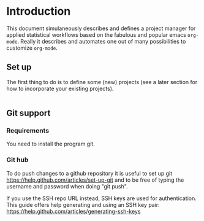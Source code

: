 # Project-Manager mode
* Header 							   :noexport:
:PROPERTIES:
#+TITLE: An emacs-org project manager for applied statisticians
#+EMAIL: tag@biostat.ku.dk
#+LANGUAGE:  en
#+OPTIONS:   H:3 num:t toc:nil \n:nil @:t ::t |:t ^:t -:t f:t *:t <:t
#+OPTIONS:   TeX:t LaTeX:t skip:nil d:nil todo:t pri:nil tags:not-in-toc author:nil
#+LaTeX_HEADER:\usepackage{authblk}
#+LaTeX_HEADER:\usepackage{natbib}
#+LaTeX_HEADER:\usepackage[T1]{fontenc}
#+LaTeX_HEADER:\renewcommand*\familydefault{\sfdefault}
#+LaTeX_HEADER:\usepackage[table,usenames,dvipsnames]{xcolor}
#+LaTeX_HEADER:\definecolor{lightGray}{gray}{0.98}
#+LaTeX_HEADER:\definecolor{medioGray}{gray}{0.83}
#+LaTeX_HEADER:\rowcolors{1}{medioGray}{lightGray}
#+LaTeX_HEADER:\usepackage{attachfile}
#+LaTeX_HEADER:\usepackage{array}
#+LaTeX_HEADER:\author{Thomas Alexander Gerds}
#+LaTeX_HEADER:\affil{Department of Biostatistics, University of Copenhagen, Denmark}
#+LaTeX_HEADER:\author{Klaus K\"ahler Holst}
#+LaTeX_HEADER:\affil{Department of Biostatistics, University of Copenhagen, Denmark}
#+LaTeX_HEADER:\author{Jochen Knaus}
#+LaTeX_HEADER:\affil{Department of Medical Biometrie and Medical Informatics, University of Freiburg, Freiburg, Germany}
#+LaTeX_HEADER:\newcommand{\sfootnote}[1]{\renewcommand{\thefootnote}{\fnsymbol{footnote}}\footnote{#1}\setcounter{footnote}{0}\renewcommand{\thefootnote}{\arabic{foot note}}}
#+LaTeX_HEADER:\makeatletter\def\blfootnote{\xdef\@thefnmark{}\@footnotetext}\makeatother
#+EXPORT_SELECT_TAGS: export
#+EXPORT_EXCLUDE_TAGS: noexport
#+LaTeX_HEADER \itemsep2pt
#+COLUMNS: %40ITEM %10BEAMER_env(Env) %9BEAMER_envargs(Env Args) %4BEAMER_col(Col) %10BEAMER_extra(Extra)
#+LaTeX_HEADER: \usepackage{color}
#+LATEX_HEADER: \lstset{
#+LATEX_HEADER: keywordstyle=\color{blue},
#+LATEX_HEADER: commentstyle=\color{red},
#+LATEX_HEADER: stringstyle=\color[rgb]{0,.5,0},
#+LATEX_HEADER: basicstyle=\ttfamily\small,
#+LATEX_HEADER: columns=fullflexible,
#+LATEX_HEADER: breaklines=true,        % sets automatic line breaking
#+LATEX_HEADER: breakatwhitespace=false,    % sets if automatic breaks should only happen at whitespace
#+LATEX_HEADER: numbers=left,
#+LATEX_HEADER: numberstyle=\ttfamily\tiny\color{gray},
#+LATEX_HEADER: stepnumber=1,
#+LATEX_HEADER: numbersep=10pt,
#+LATEX_HEADER: backgroundcolor=\color{white},
#+LATEX_HEADER: tabsize=4,
#+LATEX_HEADER: showspaces=false,
#+LATEX_HEADER: showstringspaces=false,
#+LATEX_HEADER: xleftmargin=.23in,
#+LATEX_HEADER: frame=single,
#+LATEX_HEADER: basewidth={0.5em,0.4em}
#+LATEX_HEADER: }
#+PROPERTY: session *R* 
#+PROPERTY: cache yes
#+PROPERTY: tangle yes
#+PROPERTY: colnames yes
:END:
  
* Introduction 

This document simulaneously describes and defines a project manager
for applied statistical workflows based on the fabulous and popular
emacs =org-mode=. Really it describes and automates one out of many
possibilities to customize =org-mode=.

** Set up 

The first thing to do is to define some (new) projects (see a later
section for how to incorporate your existing projects).

#+BEGIN_SRC org

#+END_SRC


** Git support
*** Requirements

You need to install the program git.

*** Git hub

To do push changes to a github repository it is useful to set up git  
https://help.github.com/articles/set-up-git
and to be free of typing the username and password when doing "git push".

If you use the SSH repo URL instead, SSH keys are used for
authentication. This guide offers help generating and using an SSH key
pair:  https://help.github.com/articles/generating-ssh-keys

* Project manager code :noexport:
** Dependencies

#+BEGIN_SRC emacs-lisp :export code
(require 'ido)
(require 'org)  
(require 'deft)
(require 'workgroups)
#+END_SRC

** Setup and maintenance
*** The project manager file   
#+BEGIN_SRC emacs-lisp :export code
(defvar org-pman-default-directory (file-name-as-directory org-directory) "A place for new projects.")
(defvar org-pman (concat
                               (file-name-as-directory org-directory)
                                         "Projects.org")
  "Where the org-pman defines the projects. See the manual
for structure and syntax.")
#+END_SRC

#+BEGIN_SRC emacs-lisp :export code
(defvar org-pman-project-level 4
"Subheading level at which projects are defined
in `org-pman'.")
#+END_SRC

The project manager is in org-mode (major-mode). To change specific
keystrokes only in this file, the current solution is to put
a minor-mode on top of it.
    
#+BEGIN_SRC emacs-lisp :export code
(defvar org-pman-minor-mode nil)
  (make-variable-buffer-local 'org-pman-minor-mode)
(defvar org-pman-minor-mode-map (make-sparse-keymap)
    "Keymap used for `org-pman-minor-mode' commands.")
  (or (assq 'org-pman-minor-mode minor-mode-map-alist)
      (setq minor-mode-map-alist
            (append minor-mode-map-alist
                    (list (cons 'org-pman-minor-mode org-pman-minor-mode-map)))))
  (or (assq 'org-pman-minor-mode minor-mode-alist)
      (setq minor-mode-alist
            (cons '(org-pman-minor-mode " Project") minor-mode-alist)))
(defun org-pman-minor-mode (&optional arg)
    "A minor mode for using org Project Manager."
    (interactive "P")
    ;; (make-variable-buffer-local 'hippie-expand-try-functions-list)
    (setq org-pman-minor-mode
          (not (or (and (null arg) org-pman-minor-mode)
                   (<= (prefix-numeric-value arg) 0))))
    (add-hook 'after-save-hook 'org-pman-refresh nil 'local))
  (define-key org-pman-minor-mode-map [(meta return)] 'org-pman-return)
  (define-key org-pman-minor-mode-map [(meta n)] 'org-pman-next-project)
  (define-key org-pman-minor-mode-map [(meta p)] 'org-pman-previous-project)
  (add-hook 'find-file-hooks 
            (lambda ()
              (let ((file (buffer-file-name)))
                (when (and file (equal file (expand-file-name org-pman)))
                  (org-pman-minor-mode)))))
#+END_SRC
   
*** Dynamically updating lists 
    
#+BEGIN_SRC emacs-lisp :export code
  (defvar org-pman-project-alist nil
                 "Alist of projects associating the nickname of the project
           with information like the location of the project, the index file, collaborators, category, publishing-directory, etc.")
          
  (defvar org-pman-current-project nil "The currently selected project.")
                 
                     
  (defun org-pman-parse-projects (&optional all)
             "Parse file 'project-manager' and update 'org-pman-project-alist'"
             (interactive)
             (save-excursion
               (setq org-pman-project-alist nil)
               (set-buffer (find-file-noselect org-pman))
               (save-buffer)
               (goto-char (point-min))
               (while (org-pman-forward-project)
                   (let* ((loc (or (org-entry-get nil "LOCATION" 'inherit) org-pman-default-directory))
                          (category (org-entry-get nil "CATEGORY" 'inherit))
                          (others (org-entry-get nil "OTHERS" nil))
                          (publish-dir (org-entry-get nil "PUBLISH" 'inherit))
                          (name (or (org-entry-get nil "NICKNAME" nil)
                                    (nth 4 (org-heading-components))))
                          (git (org-entry-get nil "GIT" 'inherit))
                          (index (or (org-entry-get nil "INDEX" nil)
                                     (let ((default-org-home
                                             (concat (file-name-as-directory loc)
                                                     name
                                                     org-pman-org-location)))
                                       ;; (make-directory default-org-home t)
                                       (concat (file-name-as-directory default-org-home) name ".org")))))
                     (unless (file-name-absolute-p index)
                       (setq index
                             (expand-file-name (concat (file-name-as-directory loc) name "/" index))))
                     (add-to-list 'org-pman-project-alist
                                  (list name
                                        (list (cons "location"  loc)
                                              (cons "index" index)
                                              (cons "category" category)
                                              (cons "others" others)
                                              (cons "git" git)
                                              (cons "publish-directory" publish-dir))))))
                 org-pman-project-alist))
           
  (defvar org-pman-project-categories nil
      "List of categories for sorting projects.")
      
  (defun org-pman-get-buffer-props (property)
          "Get a table of all values of PROPERTY used in the buffer, for completion."
          (let (props)
            (save-excursion
              (goto-char (point-min))
              (while (re-search-forward (concat ":" property ":") nil t)
                (add-to-list 'props (list
                                     (org-entry-get
                                      nil property nil)))))
            props))
        
  (defun org-pman-parse-categories ()
          (interactive)
            (set-buffer (find-file-noselect org-pman))
            (setq org-pman-project-categories
                  (reverse (org-pman-get-buffer-props "CATEGORY"))))
      
  (defun org-pman-refresh ()
    "Parses the categories and projects in file `org-pman' and also
    updates the currently selected project."
        (interactive)
        (org-pman-parse-categories)
        (org-pman-parse-projects)
    (when org-pman-current-project
       (setq org-pman-current-project
             (assoc (car org-pman-current-project) org-pman-project-alist))))
      
#+END_SRC

*** Lists of project-index and project-org files 

#+BEGIN_SRC emacs-lisp :export code
(defun org-pman-index-list (&optional category extension not-exist-ok update)
 "Return a list of project specific indexes.
Projects are filtered by CATEGORY unless CATEGORY is nil.
Only existing files are returned unless NOT-EXIST-OK is non-nil.
Only files ending on EXTENSION are returned unless EXTENSION is nil.
If UPDATE is non-nil first parse the file org-pman."
 (interactive "P")
 (if update
 (org-pman-refresh))
 (delete-dups (delq nil (mapcar '(lambda (x)
 (let ((f (org-pman-get-index x)))
       (when (and (or not-exist-ok (file-exists-p f))
                (or (not extension)
                    (string= extension (file-name-extension f))))
                     f)))
  (if category
      (delq nil (mapcar '(lambda (p) (if (string= category (org-pman-get-category p))
                           p))
                        org-pman-project-alist))
  org-pman-project-alist)))))
#+END_SRC

*** The profile of a single project

#+BEGIN_SRC emacs-lisp :export code   
(defvar org-pman-org-location "/"
    "Relative to the project location this defines
  the path to the index file of a project. If set to
  '/org/' then the index file will be placed
  in a subdirectory 'org' of the project directory.")
#+END_SRC

#+BEGIN_SRC emacs-lisp :export code
(defvar org-pman-default-category "Unsorted" "Category for new projects.")
;; (setq org-refile-targets (quote ((org-pman :maxlevel . 3) (nil :maxlevel . 2))))
#+END_SRC

#+BEGIN_SRC emacs-lisp :export code
(defun org-pman-set-nickname ()
  (interactive)
  (org-set-property
   "NICKNAME"
   (read-string "NickName for project: "
		(nth 4 (org-heading-components)))))
#+END_SRC

#+BEGIN_SRC emacs-lisp :export code
(defun org-pman-set-others ()
  (interactive)
  (let* ((pro (assoc (org-pman-project-at-point t)
    org-pman-project-alist))
         (others (cdr (assoc "others" (cadr pro))))
         (init (if others (concat others ", ") "")))
       ;; (org-entry-get nil "others")
(if pro
     (org-set-property
     "others"
   (replace-in-string
    (read-string (concat "Set collaborators for " (car pro) ": ") init)
    "[,\t ]+$" "")))))


(defun org-pman-fix-others ()
(interactive)
(goto-char (point-min))
(while (org-pman-forward-project)
  (org-pman-set-others)))
#+END_SRC

** Adding new projects
**** TODO The structure template approach
#+BEGIN_SRC emacs-lisp :export code     
(add-to-list 'org-structure-template-alist
 '("P" "**** ACTIVE %?:PROPERTIES:\n:NICKNAME:\n:OTHERS:\n:CaptureDate:\n:END:"))
#+END_SRC

**** COMMENT The interactive approach     
     
#+BEGIN_SRC emacs-lisp :export code
(defvar org-pman-default-content "" "Initial contents of org project index file.")
(defvar org-pman-project-subdirectories nil)
                    
                
(defun org-pman-create-project (&optional project ask)
  "Create the index file, the project directory, and subdirectories if
                  'org-pman-project-subdirectories' is set."
  (interactive)
  (let ((pro (assoc project org-pman-project-alist)))
    (when pro
      (let ((dir (org-pman-get-location pro))
	    (index (org-pman-get-index pro)))
	(unless (or (not dir) (file-exists-p dir) (not (and ask (y-or-n-p (concat "Create directory (and default sub-directories) " dir "? ")))))
	  (make-directory dir)
	  (loop for subdir in org-pman-project-subdirectories
		do (unless (file-exists-p subdir) (make-directory (concat path subdir) t))))
	(find-file org-pman)
	(goto-char (point-min))
	(re-search-forward (concat (make-string org-pman-project-level (string-to-char "*")) ".*" (car pro)) nil )))))
;;          (when (and index (not (file-exists-p index)))
;;            (unless (file-exists-p (file-name-directory index))
;;              (make-directory (file-name-directory index) t))
;;            (find-file index))))))
;; (append-to-file org-pman-default-content nil index)
;; )))
                    
(defun org-pman-show-properties ()
  (let ((pop-up-windows t)
	(obuf (current-buffer))
	(pbuf (get-buffer "*Org project manager properties*")))
    (set-buffer pbuf)
    (erase-buffer)
    (insert "Current project categories:\n\n")
    (mapcar '(lambda (x) (if (car x) (insert (car x) ", "))) org-pman-project-categories)
    (delete-backward-char 2)
    (insert "\n\n")
    (pop-to-buffer pbuf)
    (pop-to-buffer obuf)))
                  
(defun org-pman-new-project (&optional nickname category)
                            "Create a new project. Prompt for CATEGORY and NICKNAME if necessary.
                            This function modifies the 'org-pman' and creates and visits the index file of the new project.
                            Thus, to undo all this you may want to call 'org-pman-delete-project'. 
                            " 
                            (interactive)
                            (org-pman-refresh)
                            (let* ((nickname (or nickname (read-string "Project name (short) ")))
                                   category)
                              ;; check if nickname exists 
                              (while (assoc nickname org-pman-project-alist)
                                (setq nickname
                                      (read-string (concat "Project " nickname " exists. Please choose a different name (C-g to exit): "))))
                              (setq category (or category (completing-read "Category: " (org-pman-parse-categories) nil nil)))
                              ;; a local capture command places the new project
                              (let ((org-capture-templates
                                     `(("p" "Project" plain
                                      (file+headline org-pman ,category)
                                      ,(concat (make-string org-pman-project-level (string-to-char "*"))
                                               " ACTIVE " nickname "%?\n:PROPERTIES:\n:NICKNAME: "
                                               nickname
                                               "\n:LOCATION: \n:CATEGORY: " category "\n:INDEX: \n:GIT: \n:OTHERS: \n:END:\n"))))
                                    (org-capture-bookmark nil))
                                (add-hook 'org-capture-mode-hook '(lambda () (define-key org-capture-mode-map [(tab)] 'org-pman-complete-property)) nil 'local)
                                (add-hook 'org-capture-after-finalize-hook `(lambda () (org-pman-create-project ,nickname 'ask)) nil 'local)
                                ;;(add-hook 'org-capture-mode-hook 'org-pman-show-properties nil 'local)
                                (org-capture nil "p")
                                )))
(defun org-pman-complete-property ()
    (interactive)
    (let ((curprop (save-excursion (beginning-of-line) (looking-at ".*:\\(.*\\):") (org-match-string-no-properties 1))))
        (cond ((string= (downcase curprop) "index")
              (insert (read-file-name (concat "Set " curprop ": "))))
              ((string= (downcase curprop) "location")
              (insert (read-directory-name (concat "Set " curprop ": ")))))))
  
(defun org-pman-delete-project (&optional project)
                                  (interactive)
                                  (let* ((pro (or project org-pman-select-project))
                                         (dir (org-pman-get-location pro))
                                         (git (org-pman-get-git pro))
                                         (index (org-pman-get-location pro)))
                                    (pop-to-buffer "*Org-project-files*")
                                    (erase-buffer)
                                    (insert index "\n" dir "\n" git "\n")
                                    (when (yes-or-no-p (concat "Really remove project " pro "?")))))
#+END_SRC

** The project manager
#+BEGIN_SRC emacs-lisp  :export code
(defun org-pman-goto-project-manager ()
    (interactive)
    (find-file org-pman))
  
(defun org-pman-project-at-point (&optional noerror)
    "Check if point is at project heading and return the project,
      i.e. its entry from the 'org-pman-project-alist'.
      Otherwise return error or nil if NOERROR is non-nil. "
    (interactive)
      ;; (org-back-to-heading)
    (if (or (org-before-first-heading-p)
            (not (org-at-heading-p))
            (not (= org-pman-project-level
                    (- (match-end 0) (match-beginning 0) 1))))
        (if noerror nil
          (error "No project at point"))
      (or (org-entry-get nil "NICKNAME")
          (progn (org-pman-set-nickname)
                 (save-buffer) ;; to update the project-alist
                 (org-entry-get nil "NICKNAME")))))
  
  
(defun org-pman-return ()
    (interactive)
    (let* ((pro (assoc (org-pman-project-at-point)
                       org-pman-project-alist)))
      (delete-other-windows)
            (split-window-horizontally 25)
            (other-window 1)
            (find-file (org-pman-get-index pro))
            (split-window-vertically 13)
            (switch-to-buffer "*Current project*")
            (erase-buffer)
            (insert (car pro) "\n------------------------------\n")
            (mapc (lambda (x) (insert (car x) ": " (if (cdr x) (cdr x) "")  "\n")) (cadr pro))
            (other-window 1)))
        
(defun org-pman-forward-project ()
      (interactive)
        (re-search-forward
         (format "^\\*\\{%d\\} " org-pman-project-level) nil t))
        
(defun org-pman-backward-project ()
        (interactive)
        (re-search-backward
         (format "^\\*\\{%d\\} " org-pman-project-level) nil t))
        
(defun org-pman-next-project (arg)
        (interactive  "p")
        (org-pman-forward-project)
        (org-pman-return))
        
(defun org-pman-previous-project (arg)
        (interactive  "p")
        (org-pman-backward-project)
        (org-pman-return))
#+END_SRC

** COMMENT Git control
   
#+BEGIN_SRC emacs-lisp :export code 

(defvar org-pman-use-git t "Whether to use git to backup projects. Set to nil to completely disable git.
If non-nil, git is controlled on per project basis using properties set in `org-pman'.")

(defun org-pman-git-p (dir)
   "Test if directory DIR is under git control."
   (eq 0 (shell-command (concat "cd " dir ";git rev-parse --is-inside-work-tree "))))
          
(defun org-pman-git-init-directory (dir)
          "Put directory DIR under git control."
           (if (org-pman-git-p dir)
            (message (concat "Directory " dir " is under git control."))
           (shell-command (concat "cd " dir "; git init"))
           (append-to-file org-pman-git-ignore nil (concat dir ".gitignore"))))
          
(defun org-pman-git-update-directory (dir silent)
        "Put directory DIR under git control."
      (let* ((necessary (not (string-match "nothing to commit" (shell-command-to-string  (concat "cd " dir "; git status")))))
               (doit (when necessary (or silent (y-or-n-p (concat "Update git at " dir "? ")))))
               (message (when doit (if silent "silent update" (read-string "Git commit message: ")))))
          (if doit
              (shell-command (concat "cd " dir "; git add -u;git commit -m \"" message "\"")))))
      
        
(defun org-pman-git-push-directory (dir silent)
          "Put directory DIR under git control."
          (let* ((status (shell-command-to-string  (concat "cd " dir "; git status")))
                 (necessary (string-match "Your branch is ahead .*\n" status))
                 (doit (or silent (y-or-n-p (concat "Your branch is ahead ... push git at " dir "? ")))))
            (if doit
                (shell-command (concat "cd " dir "; git push")))))
              
(defun org-pman-git-update-project (project before)
    "Check if project needs to be put under git control and update.
      If BEFORE is set then either initialize or pull. Otherwise, add, commit and/or push.
      "
    (let* ((git-control (downcase (org-pman-get-git project))))
      (unless (or (string= git-control "") (string-match "no\\|never\\|nil" git-control))
        (let ((silent-p (string= git-control "silent"))
              (dir (org-pman-get-git-location project)))
          (when (file-exists-p dir)
            (if before
                (progn
                ;; activating project
                (unless (or (org-pman-git-p dir) (string-match "no" git-control) (string= "" git-control))
                  (when (or silent-p
                            (y-or-n-p (concat "Initialize git control at " dir "?")))
                    (org-pman-git-init-directory dir)))
                  (when (and (string-match "pull" git-control)
                             (or silent-p (y-or-n-p (concat "Run this command: \"git pull\" at " dir "? "))))
                    (shell-command (concat "cd " dir "; git pull"))))
              ;; deactivating project
              (when (and (org-pman-git-p dir)
                         (string-match "yes\\|silent" git-control))
                (org-pman-git-update-directory dir silent-p)
                (when (string-match "push" git-control)
                  (org-pman-git-push-directory dir silent-p)
                  ))))))))
      
(defvar org-pman-git-ignore "*
!*.org" "What files to include or not include.
Default is * meaning ignore all files and
 !*.org meaning except for org files.")
#+END_SRC   

** Window configuration

Lets give workgroups a try (see http://www.emacswiki.org/emacs/WorkgroupsForWindows).

#+BEGIN_SRC  emacs-lisp :export code

(defvar org-pman-use-wg nil "Whether to use wg to store and re-store window configurations. Set to nil to completely disable wg.
If non-nil, wg is controlled on per project basis using properties set in `org-pman'.")


(defvar org-pman-wg-file
 (concat (file-name-as-directory org-pman-default-directory) "org-pman-window-config.save")
"Where the org-pman saves window-configurations.")

;;(defun org-pman-wg-load ()
;; "Load saved window configurations"
;; (wg-load org-pman-wg-file))

(defun org-pman-wg-load ()
 (interactive)
 (if (file-exists-p org-pman-wg-file)
 (wg-load org-pman-wg-file)))

(defun org-pman-wg-save ()
 (interactive)
 (wg-save org-pman-wg-file))

(defun org-pman-wg-create (&optional project)
  "Create and add a new workgroup named PROJECT.
If this already exists return nil, otherwise
create a new workgroup from the current window configuration via
wg-create-workgroup."
  (interactive)
  (let* ((wg-file org-pman-wg-file)
         (pro (or project org-pman-current-project))
         (op-wg-list wg-list))
        ;; (op-wg-list (progn (org-pman-wg-load) wg-list)))
   (if (not pro)
    (message "Currently no project set")
    (if (member (car pro) (mapcar 'wg-name op-wg-list))
      (message "Project \"%s\" already has a window configuration." (car pro))
    (wg-create-workgroup (car pro))
  (wg-save wg-file)))))

(defun org-pman-wg-update (&optional project)
  (interactive)
 (unless wg-list
  (org-pman-wg-load))
  (let* ((pro (or project org-pman-current-project))
         (pwg (if pro (wg-get-workgroup 'name (car pro) 'quiet))))
    (if (not pwg)
	(message "Project \"%s\" has no window configuration." (car pro))
          (wg-update-workgroup (wg-current-workgroup))
	  (org-pman-wg-save))))

(defun org-pman-wg-find (project)
 (unless wg-list
   (org-pman-wg-load))
 (let* ((pro (car project))
       (pwg (wg-get-workgroup 'name pro 'quiet)))
  (when pwg
      (condition-case nil
      (wg-switch-to-workgroup pwg)
        (error (progn (message
                       "Already on window configuration for %s" pro)
                      nil)))
      (message (concat "Current project "  pro " loaded")))))   
#+END_SRC
** Hacking deft

#+BEGIN_SRC  emacs-lisp :export code
;; Hack to quickly start new projects via deft 
(defun deft-new-file ()
  "Create a new project quickly."
  (interactive)
  (org-pman-new-project (deft-whole-filter-regexp)))
(defun deft-find-all-files ()
  (org-pman-index-list))
#+END_SRC

** Selecting projects
*** Agenda 
#+BEGIN_SRC emacs-lisp :export code
(defun org-pman-project-agenda ()
    "Show an agenda of all the projects. Useful, e.g. for toggling
the active status of projects."
    (interactive)
    (find-file org-pman)
    (push ?t unread-command-events)
    (push ?< unread-command-events)
    (call-interactively 'org-agenda))
;;     (defun org-pman-agenda ()
;;      (interactive)
;;      (let ((org-agenda-files
;;             (delq nil (mapcar '(lambda (x) (let ((f (org-pman-get-index x))) (if (file-exists-p f) f))) 
;;                               (org-pman-parse-projects))))
;;            (org-agenda-include-diary nil))
;;            (org-agenda-list)))

#+END_SRC

*** Selecting a project from the project-alist
#+BEGIN_SRC emacs-lisp :export code    
(defun org-pman-format-project (entry)
        (let ((cat (org-pman-get entry "category"))
              (coll (org-pman-get entry "others"))
              (nickname (car entry)))
          (cons
           ;; (format format cat (if coll coll "") nickname)
           (concat cat "/" (if coll (concat coll "/")) (car entry))
           (car entry))))
      
(defun org-pman-select-project ()
        "Select a project from the project alist, 
    which is modified such that 'org-pman-current-project'
    is the first choice."
        (let* ((plist org-pman-project-alist)
               (project-array (mapcar 'org-pman-format-project
                                      (if (not org-pman-current-project)
                                          plist
                                        (setq plist (append (list org-pman-current-project)
                                                (remove org-pman-current-project plist))))))
               (completion-ignore-case t)
               (key (ido-completing-read "Project: " (mapcar 'car project-array)))
               (nickname (cdr (assoc key project-array))))
          (assoc nickname org-pman-project-alist)))
                
#+END_SRC

*** Activating a project

IDEA: let the current project appear in the frame title or in the mode line

#+BEGIN_SRC emacs-lisp :export code
(defun org-pman-activate-project (project)
   "Sets the current project.
  Start git, if the project is under git control, and git is not up and running yet."
    (setq org-pman-current-project project)
    ;; maybe activate git control
    (when org-pman-use-git 
      (org-pman-git-update-project project 'before)))
#+END_SRC
    
*** Saving the current project

#+BEGIN_SRC emacs-lisp :export code
(defvar org-pman-save-buffers 'save-some-buffers
    "Function to be called to save buffers before switching project.")
(defun org-pman-save-project (&optional project)
    (interactive)
    (when (and (object-p org-pman-save-buffers)
               (functionp org-pman-save-buffers))
      (funcall org-pman-save-buffers))
    (let* ((pro (or project org-pman-current-project)))
       (when org-pman-use-git 
      (org-pman-git-update-project pro nil))))
#+END_SRC    
    
*** Switching between projects

#+BEGIN_SRC emacs-lisp :export code
(defvar org-pman-switch-always t "If nil 'org-pman-switch-to-project' will
                                switch to current project unless the last command also was 'org-pman-switch-to-project'.
                                Setting this variable to non-nil (the default) will force 'org-pman-switch-to-project'
                                to always prompt for new project")
                      
(defun org-pman-switch-to-project (&optional force)
                          "Select project via 'org-pman-select-project', activate it
                        via 'org-pman-activate-project',  find the associated index file."
                                    (interactive "P")
                                    (let ((change (or force
                                                        org-pman-switch-always
                                                       (and (eq last-command 'org-pman-switch-to-project))
                                                      (not org-pman-current-project)))
                                          (curpro org-pman-current-project))
                                      (if (not change)
                                          (let ((index (org-pman-get-index org-pman-current-project)))
                                            (find-file index)
                                          (message "Press the same key again to switch project"))
                                      (let ((pro (org-pman-select-project)))
                                        (unless (eq pro curpro)
                                          (org-pman-save-project curpro)
                                          (org-pman-activate-project pro))
                                        (org-pman-find-project pro)))))
      
(defun org-pman-list-files (dir ext)
        (mapcar 'file-list-make-file-name
                (file-list-select-internal nil ext nil nil dir nil 'dont)))
    
(defun org-pman-find-project (project)
          (let* ((index (org-pman-get-index project))
                (location (org-pman-get-location project))
                (org-files (org-pman-list-files location "^[^\\.].*\\.org$"))
                (org-agenda-sticky t) ;; to enable multiple agenda buffers
                (split-width-threshold nil) ;; to control vertical/horizontal splitting 
                (org-agenda-window-setup 'current-window)
                (org-agenda-custom-commands
                 `(("A" "Project agenda"
                    ((todo "TODO"  ((org-agenda-files
                                     (append `(,index) org-files)))))))))
        (delete-other-windows)
        (find-file index)
        (split-window-vertically)
        (split-window-horizontally)
        (other-window -1)
        (split-window-horizontally)
        (other-window 3)
        (setq org-agenda-sticky t)
        (push ?A unread-command-events)
        (call-interactively 'org-agenda)
        (org-agenda-redo)
        (other-window 1)
        (setq org-agenda-sticky nil)
        (org-timeline 'yeah)
        (other-window 1)
        (find-file location)
        (other-window 1)))
      
(defun org-pman-get (project el)
                       (cdr (assoc el (cadr project))))
                                  
(defun org-pman-get-index (project)
                        (cdr (assoc "index" (cadr project))))
                      
(defun org-pman-get-git (project)
                        (or (cdr (assoc "git" (cadr project))) ""))
                      
(defun org-pman-get-git-location (project)
                        (or (cdr (assoc "git-location" (cadr project)))
                            (org-pman-get-location project)))
                    
(defun org-pman-get-location (project)
                      (let ((loc (cdr (assoc "location" (cadr project)))))
                        (if loc 
                            (concat (file-name-as-directory
                                     loc)
                                    (car project)))))
                      
(defun org-pman-get-publish-directory (project)
                        (cdr (assoc "publish-directory" (cadr project))))
                      
(defun org-pman-get-category (project)
                        (cdr (assoc "category" (cadr project))))
#+END_SRC

*** Find specific places in a project
#+BEGIN_SRC emacs-lisp :export code
(defun org-pman-goto-project (&optional project heading create)
    (interactive)
    (let ((pro 
           (or project
              (car (org-pman-select-project)))))
      (when (and (not (string-equal pro "")) pro)
        (let* ((entry (assoc pro org-pman-project-alist))
          (index (org-pman-get-index entry))
          (head (or heading "WorkFlow")))
        (if index
            (find-file index)
          (error (concat "Project " pro " does not have an index.")))
        (goto-char (point-min))
        (or (re-search-forward (concat "^[*]+ " heading) nil t)
            (when create
              (insert "* " heading "\n\n")
              (forward-line  -1)))))))
  
  
(defun org-pman-goto-project-workflow ()
    (interactive)
   (or (org-pman-goto-project nil "WorkFlow" 'create)))
  
  ;; (org-pman-goto-project nil "WorkFlow" t)
  
  
(defun org-pman-goto-project-taskpool (&optional arg)
    (interactive)
    (if arg (org-store-link nil))
    (let* ((buf (current-buffer))
           (pro (completing-read "Select project: " org-pman-project-alist))
           (entry (assoc pro org-pman-project-alist))
           (index (org-pman-get-index entry)))
      (if index
          (find-file index)
        (error (concat "Project " pro " does not have an index.")))
      (goto-char (point-min))
      (or (re-search-forward "^[*]+ TaskPool" nil t)
          (progn
            (goto-char (point-max))
            (insert "\n\n* TaskPool\n")
            (point)))))
#+END_SRC     

** Export
*** Publishing

#+BEGIN_SRC emacs-lisp :export code
(defvar org-pman-export-subdirectory "export")
(defvar org-pman-public-directory "~/public_html/")
;; (defvar org-pman-publish-subdirectory "public")
(require 'org-publish)
(defun org-pman-set-publish-alist ()
  (interactive)
  (let ((p-alist org-pman-project-alist))
    (while p-alist
      (let* ((entry  (car p-alist))
	     (nickname (car entry))
	     (base-directory (file-name-as-directory (org-pman-get-location entry)))
	     (export-directory
	      (concat base-directory
		      org-pman-export-subdirectory))
	     (public-directory
	      (or (org-pman-get-publish-directory entry)
		  (concat (file-name-as-directory org-pman-public-directory)
			  nickname))))
	;;(replace-regexp-in-string org-pman-public-directory (getenv "HOME") (expand-file-name export-directory))))
	(add-to-list 'org-publish-project-alist
		     `(,(concat nickname "-export")
		       :base-directory
		       ,base-directory
		       :base-extension "org"
		       :publishing-directory
		       ,base-directory
		       :headline-levels 4
		       :auto-preamble t
		       :recursive t
		       :publishing-function
		       org-publish-org-to-html))
	(add-to-list 'org-publish-project-alist
		     `(,(concat nickname "-copy")
		       :base-directory
		       ,export-directory
		       :base-extension
		       "html\\|png\\|jpg\\|org\\|pdf"
		       :publishing-directory
		       ,public-directory
		       :recursive t
		       :publishing-function
		       org-publish-attachment))
	(add-to-list 'org-publish-project-alist
		     `(,nickname
		       :components (,(concat nickname "-export") ,(concat nickname "-copy")))))
      (setq p-alist (cdr p-alist)))))
#+END_SRC   

** The end
#+BEGIN_SRC emacs-lisp :export code
(provide 'org-project-manager)
#+END_SRC
